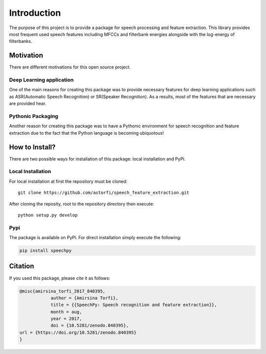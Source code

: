 Introduction
============

The purpose of this project is to provide a package for speech processing and
feature extraction. This library provides most frequent used speech features including MFCCs and filterbank energies alongside with the log-energy of filterbanks.


.. image:: ../_static/img/speech.gif
   :height: 200px
   :width: 400 px
   :scale: 100 %
   :alt: alternate text
   :align: center

-----------
Motivation
-----------

There are different motivations for this open source project.

~~~~~~~~~~~~~~~~~~~~~~~~~
Deep Learning application
~~~~~~~~~~~~~~~~~~~~~~~~~

One of the main reasons for creating this package was to provide necessary features for deep learning applications such as ASR(Automatic Speech Recognition) or SR(Speaker Recognition).
As a results, most of the features that are necessary are provided hear.

~~~~~~~~~~~~~~~~~~~
Pythonic Packaging
~~~~~~~~~~~~~~~~~~~

Another reason for creating this package was to have a Pythonic environment for
speech recognition and feature extraction due to the fact that the Python language
is becoming ubiquotous!


----------------------
How to Install?
----------------------

There are two possible ways for installation of this package: local installation and PyPi.

~~~~~~~~~~~~~~~~~~~
Local Installation
~~~~~~~~~~~~~~~~~~~

For local installation at first the repository must be cloned::

	  git clone https://github.com/astorfi/speech_feature_extraction.git


After cloning the reposity, root to the repository directory then execute::

    python setup.py develop

~~~~~
Pypi
~~~~~

The package is available on PyPi. For direct installation simply execute the following:


.. code-block:: shell

     pip install speechpy

--------
Citation
--------

If you used this package, please cite it as follows:

.. code:: bash

	    @misc{amirsina_torfi_2017_840395,
         		author = {Amirsina Torfi},
        		title = {{SpeechPy: Speech recognition and feature extraction}},
         		month = aug,
         		year = 2017,
        		doi = {10.5281/zenodo.840395},
            url = {https://doi.org/10.5281/zenodo.840395}
            }
